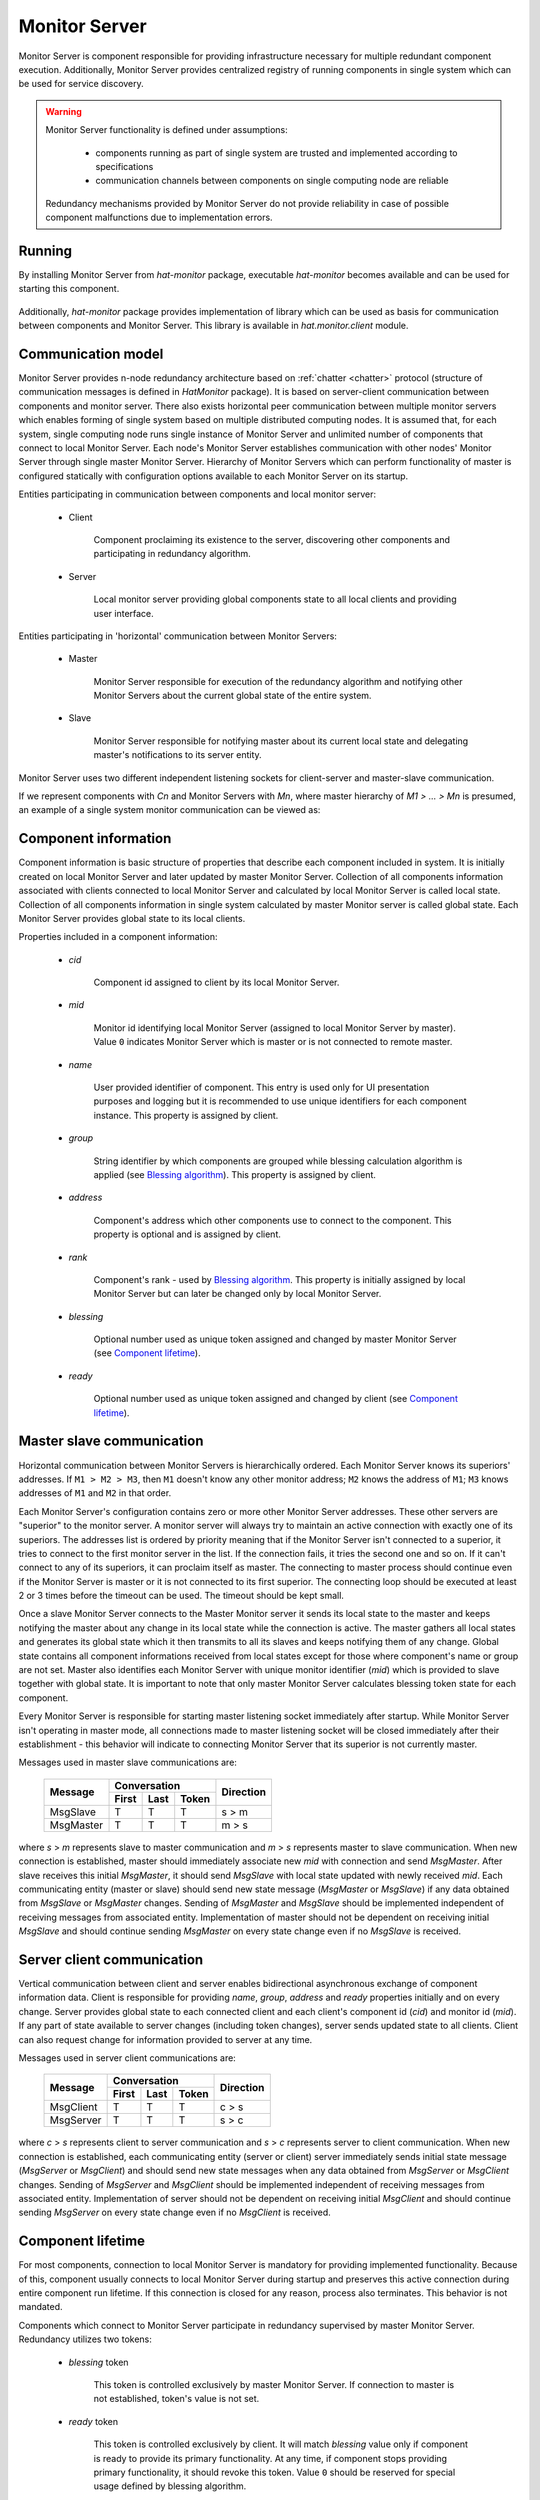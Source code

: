 .. _monitor:

Monitor Server
==============

Monitor Server is component responsible for providing infrastructure necessary
for multiple redundant component execution. Additionally, Monitor Server
provides centralized registry of running components in single system which can
be used for service discovery.

.. warning::

    Monitor Server functionality is defined under assumptions:

        * components running as part of single system are trusted and
          implemented according to specifications
        * communication channels between components on single computing
          node are reliable

    Redundancy mechanisms provided by Monitor Server do not provide
    reliability in case of possible component malfunctions due to
    implementation errors.


Running
-------

By installing Monitor Server from `hat-monitor` package, executable
`hat-monitor` becomes available and can be used for starting this component.

    .. program-output:: python -m hat.monitor.server --help

Additionally, `hat-monitor` package provides implementation of library which
can be used as basis for communication between components and Monitor Server.
This library is available in `hat.monitor.client` module.


Communication model
-------------------

Monitor Server provides n-node redundancy architecture based on
:ref:`chatter <chatter>` protocol (structure of communication messages is
defined in `HatMonitor` package). It is based on server-client communication
between components and monitor server. There also exists horizontal peer
communication between multiple monitor servers which enables forming of
single system based on multiple distributed computing nodes. It is assumed
that, for each system, single computing node runs single instance of Monitor
Server and unlimited number of components that connect to local Monitor Server.
Each node's Monitor Server establishes communication with other nodes' Monitor
Server through single master Monitor Server. Hierarchy of Monitor Servers
which can perform functionality of master is configured statically with
configuration options available to each Monitor Server on its startup.

Entities participating in communication between components and local monitor
server:

    * Client

        Component proclaiming its existence to the server, discovering
        other components and participating in redundancy algorithm.

    * Server

        Local monitor server providing global components state to all local
        clients and providing user interface.

Entities participating in 'horizontal' communication between Monitor Servers:

    * Master

        Monitor Server responsible for execution of the redundancy algorithm
        and notifying other Monitor Servers about the current global state of
        the entire system.

    * Slave

        Monitor Server responsible for notifying master about its current local
        state and delegating master's notifications to its server entity.

Monitor Server uses two different independent listening sockets for
client-server and master-slave communication.

If we represent components with `Cn` and Monitor Servers with `Mn`, where
master hierarchy of `M1 > ... > Mn` is presumed, an example of a single system
monitor communication can be viewed as:

    .. graphviz::
        :align: center

        graph {
            bgcolor=transparent;
            layout=neato;
            node [fontname="Arial"];
            {
                node [shape=box];
                M1; M2; M3; M4;
            }
            {
                node [shape=oval];
                C1; C2; C3; C4; C5; C6; C7; C8; C9; C10; C11; C12;
            }
            {
                edge [dir=forward, style=bold, len=2];
                M2 -- M1;
                M3 -- M1;
                M4 -- M1;
            }
            {
                edge [dir=forward, style="bold,dashed", len=2];
                M3 -- M2;
                M4 -- M2;
                M4 -- M3;
            }
            {
                edge [dir=both, arrowsize=0.5];
                M1 -- C1;
                M1 -- C2;
                M1 -- C3;
                M2 -- C4;
                M2 -- C5;
                M2 -- C6;
                M3 -- C7;
                M3 -- C8;
                M3 -- C9;
                M4 -- C10;
                M4 -- C11;
                M4 -- C12;
            }
        }


Component information
---------------------

Component information is basic structure of properties that describe each
component included in system. It is initially created on local Monitor Server
and later updated by master Monitor Server. Collection of all components
information associated with clients connected to local Monitor Server and
calculated by local Monitor Server is called local state. Collection of all
components information in single system calculated by master Monitor server is
called global state. Each Monitor Server provides global state to its local
clients.

Properties included in a component information:

    * `cid`

        Component id assigned to client by its local Monitor Server.

    * `mid`

        Monitor id identifying local Monitor Server (assigned to local Monitor
        Server by master). Value ``0`` indicates Monitor Server which is master
        or is not connected to remote master.

    * `name`

        User provided identifier of component. This entry is used only for
        UI presentation purposes and logging but it is recommended to
        use unique identifiers for each component instance. This property
        is assigned by client.

    * `group`

        String identifier by which components are grouped while blessing
        calculation algorithm is applied (see `Blessing algorithm`_). This
        property is assigned by client.

    * `address`

        Component's address which other components use to connect to the
        component. This property is optional and is assigned by client.

    * `rank`

        Component's rank - used by `Blessing algorithm`_. This property is
        initially assigned by local Monitor Server but can later be changed
        only by local Monitor Server.

    * `blessing`

        Optional number used as unique token assigned and changed by master
        Monitor Server (see `Component lifetime`_).

    * `ready`

        Optional number used as unique token assigned and changed by client
        (see `Component lifetime`_).


Master slave communication
--------------------------

Horizontal communication between Monitor Servers is hierarchically ordered.
Each Monitor Server knows its superiors' addresses. If ``M1 > M2 > M3``,
then ``M1`` doesn't know any other monitor address; ``M2`` knows the address
of ``M1``; ``M3`` knows addresses of ``M1`` and ``M2`` in that order.

Each Monitor Server's configuration contains zero or more other Monitor
Server addresses. These other servers are "superior" to the monitor server. A
monitor server will always try to maintain an active connection with exactly
one of its superiors. The addresses list is ordered by priority meaning that if
the Monitor Server isn't connected to a superior, it tries to connect to the
first monitor server in the list. If the connection fails, it tries the second
one and so on. If it can't connect to any of its superiors, it can proclaim
itself as master. The connecting to master process should continue even if the
Monitor Server is master or it is not connected to its first superior. The
connecting loop should be executed at least 2 or 3 times before the timeout can
be used. The timeout should be kept small.

Once a slave Monitor Server connects to the Master Monitor server it sends its
local state to the master and keeps notifying the master about any change in
its local state while the connection is active. The master gathers all local
states and generates its global state which it then transmits to all its
slaves and keeps notifying them of any change. Global state contains all
component informations received from local states except for those where
component's name or group are not set. Master also identifies each
Monitor Server with unique monitor identifier (`mid`) which is provided to
slave together with global state. It is important to note that only master
Monitor Server calculates blessing token state for each component.

Every Monitor Server is responsible for starting master listening socket
immediately after startup. While Monitor Server isn't operating in master mode,
all connections made to master listening socket will be closed immediately
after their establishment - this behavior will indicate to connecting Monitor
Server that its superior is not currently master.

Messages used in master slave communications are:

    +--------------------+----------------------+-----------+
    |                    | Conversation         |           |
    | Message            +-------+------+-------+ Direction |
    |                    | First | Last | Token |           |
    +====================+=======+======+=======+===========+
    | MsgSlave           | T     | T    | T     | s |arr| m |
    +--------------------+-------+------+-------+-----------+
    | MsgMaster          | T     | T    | T     | m |arr| s |
    +--------------------+-------+------+-------+-----------+

where `s` |arr| `m` represents slave to master communication and `m` |arr| `s`
represents master to slave communication. When new connection is established,
master should immediately associate new `mid` with connection and send
`MsgMaster`. After slave receives this initial `MsgMaster`, it should send
`MsgSlave` with local state updated with newly received `mid`. Each
communicating entity (master or slave) should send new state message
(`MsgMaster` or `MsgSlave`) if any data obtained from `MsgSlave` or `MsgMaster`
changes. Sending of `MsgMaster` and `MsgSlave` should be implemented
independent of receiving messages from associated entity. Implementation
of master should not be dependent on receiving initial `MsgSlave` and should
continue sending `MsgMaster` on every state change even if no `MsgSlave` is
received.

.. |arr| unicode:: U+003E


Server client communication
---------------------------

Vertical communication between client and server enables bidirectional
asynchronous exchange of component information data. Client is responsible
for providing `name`, `group`, `address` and `ready` properties initially and
on every change. Server provides global state to each connected client and
each client's component id (`cid`) and monitor id (`mid`). If any part of
state available to server changes (including token changes), server sends
updated state to all clients. Client can also request change for information
provided to server at any time.

Messages used in server client communications are:

    +--------------------+----------------------+-----------+
    |                    | Conversation         |           |
    | Message            +-------+------+-------+ Direction |
    |                    | First | Last | Token |           |
    +====================+=======+======+=======+===========+
    | MsgClient          | T     | T    | T     | c |arr| s |
    +--------------------+-------+------+-------+-----------+
    | MsgServer          | T     | T    | T     | s |arr| c |
    +--------------------+-------+------+-------+-----------+

where `c` |arr| `s` represents client to server communication and `s` |arr|
`c` represents server to client communication. When new connection is
established, each communicating entity (server or client) server immediately
sends initial state message (`MsgServer` or `MsgClient`) and should send new
state messages when any data obtained from `MsgServer` or `MsgClient` changes.
Sending of `MsgServer` and `MsgClient` should be implemented independent of
receiving messages from associated entity. Implementation of server should not
be dependent on receiving initial `MsgClient` and should continue sending
`MsgServer` on every state change even if no `MsgClient` is received.


Component lifetime
------------------

For most components, connection to local Monitor Server is mandatory for
providing implemented functionality. Because of this, component usually connects
to local Monitor Server during startup and preserves this active connection
during entire component run lifetime. If this connection is closed for any
reason, process also terminates. This behavior is not mandated.

Components which connect to Monitor Server participate in redundancy
supervised by master Monitor Server. Redundancy utilizes two tokens:

    * `blessing` token

        This token is controlled exclusively by master Monitor Server. If
        connection to master is not established, token's value is not set.

    * `ready` token

        This token is controlled exclusively by client. It will match
        `blessing` value only if component is ready to provide its primary
        functionality. At any time, if component stops providing primary
        functionality, it should revoke this token. Value ``0`` should be
        reserved for special usage defined by blessing algorithm.

Each component determines if it should provide primary functionality based on
global state provided by local Monitor Server. If client's component
information contains `blessing` and `ready` token with same value, component
can provide primary functionality. If, at any time, these values do not match,
component should stop its usual activity which is indicated by client's
revoking of `ready` token.


Blessing algorithm
------------------

Blessing algorithm determines value of each component's `blessing` token. This
calculation is performed on master Monitor Server and should be executed
each time any part of global state changes. This calculation should be
integrated part of state change and thus provide global state consistency.

Monitor Server implements multiple algorithms for calculating value of blessing
token. Each component `group` can have different associated blessing algorithm
and all groups that don't have associated blessing algorithm use default
algorithm. Group's associated algorithms and default algorithm are provided
to Monitor Server as configuration parameters during its startup.

Calculation of `blessing` token values is based only on previous global state
and new changes that triggered execution of blessing algorithm.

Currently supported algorithms:

    * BLESS_ALL

        This simple algorithm provides continuous blessing to all components
        in associated group. Blessing is never revoked.

    * BLESS_ONE

        In each group with this algorithm associated, there can be only one
        highlander and component with issued blessing token. For determining
        which component can receive blessing token, component's rank is used.
        Components with mathematically lower rank value have higher priority
        in obtaining blessing token. If there exist more than one component with
        highest priority than one with already set blessing token is chosen.
        If neither of component have already set blessing token, than one of
        components with lowest `mid` value is chosen. Once component which can
        obtain blessing token is chosen, if chosen component doesn't already
        have blessing token, master revokes previously issued blessing token
        from other component in the same group and waits for all components in
        the same group to revoke theirs ready tokens. Only once all other
        components revoke their ready tokens, master issues new blessing token
        to chosen component.

        Ready token 0 is used by component to signalize state in which it
        is not ready to provide full functionality. Server will never set
        blessing to 0 and will not provide blessing token to any component with
        ready set to 0.


Components rank
---------------

Association of component's rank is responsibility of component's local Monitor
Server for all of it's local components. Monitor Server should associate same
rank as was last rank value associated with previously active client connection
with same `name` and `group` values as newly established connection. If such
previously active connection does not exist, default rank value, as specified
by Monitor Server's configuration, is applied. After initial rank value is
associated with client and its `ComponentInfo`, local Monitor Servers can
later change rank's value. These changes should be cached by local Monitor
Servers in case connection to component is lost and same component tries to
establish new connection. This cache is maintained for duration of single
Monitor Server process execution and is not persisted between different Monitor
Server processes.


User interface
--------------

As secondary functionality, Monitor Server provides web-based user interface
for monitoring global components state and controlling component's rank.
Implementation of this functionality is split into server-side web backend and
web frontend exchanging communication messages based on
:ref:`juggler <juggler>` communication protocol.


Backend to frontend communication
'''''''''''''''''''''''''''''''''

Backend provides to frontends all information that is made available by server
to clients. When this information changes, all frontends are notified of
this change. Current state of `mid` and all components is set and continuously
updated as part of server's juggler local data.

After new Juggler connection is established, backend will immediately set
juggler local data defined by JSON schema:

.. code:: yaml

    "$schema": "http://json-schema.org/schema#"
    type: object
    required:
        - mid
        - local_components
        - global_components
    properties:
        mid:
            type: integer
        local_components:
            type: array
            items:
                type: object
                required:
                    - cid
                    - name
                    - group
                    - address
                    - rank
                properties:
                    cid:
                        type: integer
                    name:
                        type:
                            - string
                            - "null"
                    group:
                        type:
                            - string
                            - "null"
                    address:
                        type:
                            - string
                            - "null"
                    rank:
                        type: integer
        global_components:
            type: array
            items:
                type: object
                required:
                    - cid
                    - mid
                    - name
                    - group
                    - address
                    - rank
                    - blessing
                    - ready
                properties:
                    cid:
                        type: integer
                    mid:
                        type: integer
                    name:
                        type:
                            - string
                            - "null"
                    group:
                        type:
                            - string
                            - "null"
                    address:
                        type:
                            - string
                            - "null"
                    rank:
                        type: integer
                    blessing:
                        type:
                            - integer
                            - "null"
                    ready:
                        type:
                            - integer
                            - "null"

Server doesn't send additional `MESSAGE` juggler messages.


Frontend to backend communication
'''''''''''''''''''''''''''''''''

This communication is used primary for enabling user control of components'
ranks. At any time, frontend can send `set_rank` message to backend requesting
change of rank for any available local component. These massages are
transmitted as juggler's `MESSAGE` messages defined by JSON schema:

.. code:: yaml

    "$schema": "http://json-schema.org/schema#"
    oneOf:
        - "$ref": "#/definitions/set_rank"
    definitions:
        set_rank:
            type: object
            required:
                - type
                - payload
            properties:
                type:
                    const: set_rank
                payload:
                    type: object
                    required:
                        - cid
                        - rank
                    properties:
                        cid:
                            type: integer
                        rank:
                            type: integer

Client's juggler local data isn't changed during communication with server (it
remains `null`).


Future features
---------------

.. todo::

    * configurable master retry count and timeouts
    * optional connection to monitor/event server

        * mapping of current status to events
        * listening for control events


Implementation
--------------

Documentation is available as part of generated API reference:

    * `Python hat.monitor module <../pyhat/hat/monitor/index.html>`_
